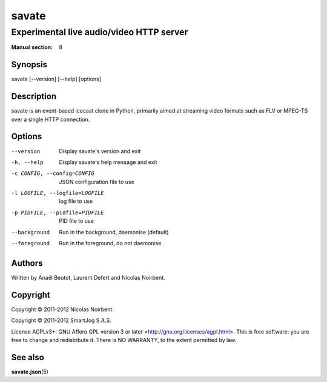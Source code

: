 ========
 savate
========

Experimental live audio/video HTTP server
=========================================

:Manual section: 8


Synopsis
--------

savate [--version] [--help] [options]


Description
-----------

savate is an event-based icecast clone in Python, primarily aimed at
streaming video formats such as FLV or MPEG-TS over a single HTTP
connection.


Options
-------

--version       Display savate's version and exit
-h, --help      Display savate's help message and exit
-c CONFIG, --config=CONFIG      JSON configuration file to use
-l LOGFILE, --logfile=LOGFILE   log file to use
-p PIDFILE, --pidfile=PIDFILE   PID file to use
--background    Run in the background, daemonise (default)
--foreground    Run in the foreground, do not daemonise


Authors
-------

Written by Anaël Beutot, Laurent Defert and Nicolas Noirbent.


Copyright
---------

Copyright © 2011-2012 Nicolas Noirbent.

Copyright © 2011-2012 SmartJog S.A.S.


License AGPLv3+: GNU Affero GPL version 3 or later
<http://gnu.org/licenses/agpl.html>.  This is free software: you are
free to change and redistribute it. There is NO WARRANTY, to the
extent permitted by law.


See also
--------

**savate.json**\(5)
